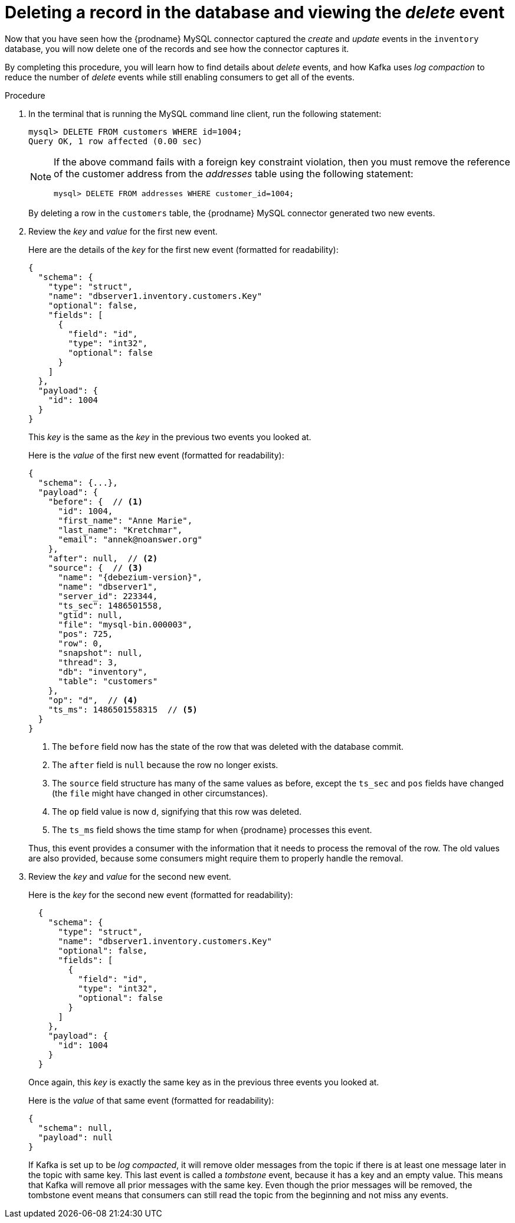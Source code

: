 [id="deleting-record-database-viewing-delete-event"]
= Deleting a record in the database and viewing the _delete_ event

Now that you have seen how the {prodname} MySQL connector captured the _create_ and _update_ events in the `inventory` database,
you will now delete one of the records and see how the connector captures it.

By completing this procedure, you will learn how to find details about _delete_ events,
and how Kafka uses _log compaction_ to reduce the number of _delete_ events while still enabling consumers to get all of the events.

.Procedure

. In the terminal that is running the MySQL command line client, run the following statement:
+
--
[source,sql,options="nowrap"]
----
mysql> DELETE FROM customers WHERE id=1004;
Query OK, 1 row affected (0.00 sec)
----

[NOTE]
====
If the above command fails with a foreign key constraint violation,
then you must remove the reference of the customer address from the _addresses_ table using the following statement:

[source,sql,options="nowrap"]
----
mysql> DELETE FROM addresses WHERE customer_id=1004;
----
====
--

ifdef::community[]
. Switch to the terminal running `watch-topic` to see _two_ new events.
endif::community[]
ifdef::product[]
. Switch to the terminal running `kafka-console-consumer` to see _two_ new events.
endif::product[]
+
By deleting a row in the `customers` table, the {prodname} MySQL connector generated two new events.

. Review the _key_ and _value_ for the first new event.
+
--
Here are the details of the _key_ for the first new event (formatted for readability):

[source,json,options="nowrap"]
----
{
  "schema": {
    "type": "struct",
    "name": "dbserver1.inventory.customers.Key"
    "optional": false,
    "fields": [
      {
        "field": "id",
        "type": "int32",
        "optional": false
      }
    ]
  },
  "payload": {
    "id": 1004
  }
}
----

This _key_ is the same as the _key_ in the previous two events you looked at.

Here is the _value_ of the first new event (formatted for readability):

[source,json,options="nowrap",subs="+attributes"]
----
{
  "schema": {...},
  "payload": {
    "before": {  // <1>
      "id": 1004,
      "first_name": "Anne Marie",
      "last_name": "Kretchmar",
      "email": "annek@noanswer.org"
    },
    "after": null,  // <2>
    "source": {  // <3>
      "name": "{debezium-version}",
      "name": "dbserver1",
      "server_id": 223344,
      "ts_sec": 1486501558,
      "gtid": null,
      "file": "mysql-bin.000003",
      "pos": 725,
      "row": 0,
      "snapshot": null,
      "thread": 3,
      "db": "inventory",
      "table": "customers"
    },
    "op": "d",  // <4>
    "ts_ms": 1486501558315  // <5>
  }
}
----
<1> The `before` field now has the state of the row that was deleted with the database commit.
<2> The `after` field is `null` because the row no longer exists.
<3> The `source` field structure has many of the same values as before,
except the `ts_sec` and `pos` fields have changed
(the `file` might have changed in other circumstances).
<4> The `op` field value is now `d`,
signifying that this row was deleted.
<5> The `ts_ms` field shows the time stamp for when {prodname} processes this event.

Thus, this event provides a consumer with the information that it needs to process the removal of the row.
The old values are also provided, because some consumers might require them to properly handle the removal.
--

. Review the _key_ and _value_ for the second new event.
+
--
Here is the _key_ for the second new event (formatted for readability):

[source,json,options="nowrap"]
----
  {
    "schema": {
      "type": "struct",
      "name": "dbserver1.inventory.customers.Key"
      "optional": false,
      "fields": [
        {
          "field": "id",
          "type": "int32",
          "optional": false
        }
      ]
    },
    "payload": {
      "id": 1004
    }
  }
----

Once again, this _key_ is exactly the same key as in the previous three events you looked at.

Here is the _value_ of that same event (formatted for readability):

[source,json,options="nowrap"]
----
{
  "schema": null,
  "payload": null
}
----
If Kafka is set up to be _log compacted_,
it will remove older messages from the topic if there is at least one message later in the topic with same key.
This last event is called a _tombstone_ event,
because it has a key and an empty value.
This means that Kafka will remove all prior messages with the same key.
Even though the prior messages will be removed,
the tombstone event means that consumers can still read the topic from the beginning and not miss any events.
--
